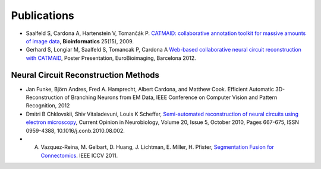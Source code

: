 Publications
------------
* Saalfeld S, Cardona A, Hartenstein V, Tomančák P. `CATMAID: collaborative annotation toolkit for massive amounts of image data <http://bioinformatics.oxfordjournals.org/content/25/15/1984.abstract>`_, **Bioinformatics** 25(15), 2009.
* Gerhard S, Longiar M, Saalfeld S, Tomancak P, Cardona A `Web-based collaborative neural circuit reconstruction with CATMAID <http://www.unidesign.ch/pdf/EuroBioimaging2012-CATMAIDposter.pdf>`_, Poster Presentation, EuroBioimaging, Barcelona 2012.

Neural Circuit Reconstruction Methods
`````````````````````````````````````
* Jan Funke, Björn Andres, Fred A. Hamprecht, Albert Cardona, and Matthew Cook. Efficient Automatic 3D-Reconstruction of Branching Neurons from EM Data, IEEE Conference on Computer Vision and Pattern Recognition, 2012

* Dmitri B Chklovskii, Shiv Vitaladevuni, Louis K Scheffer, `Semi-automated reconstruction of neural circuits using electron microscopy <http://www.google.ch/url?sa=t&rct=j&q=semi-automated%20reconstruction%20of%20neural%20circuits%20using%20electronmicroscopy&source=web&cd=2&ved=0CDMQFjAB&url=http%3A%2F%2Fwww.neuroptikon.org%2Fprojects%2Fdownload%2Fattachments%2F12157120%2FChklovskiiVitaladevuniScheffer10.pdf&ei=msD5TrT9HKmk4gTNgcGNCA&usg=AFQjCNGCM5imyEAXYpqrApCtDwkbZC_SQQ>`_, Current Opinion in Neurobiology, Volume 20, Issue 5, October 2010, Pages 667-675, ISSN 0959-4388, 10.1016/j.conb.2010.08.002.

* A. Vazquez-Reina, M. Gelbart, D. Huang, J. Lichtman, E. Miller, H. Pfister, `Segmentation Fusion for Connectomics <http://gvi.seas.harvard.edu/paper/segmentation-fusion-connectomics>`_. IEEE ICCV 2011.